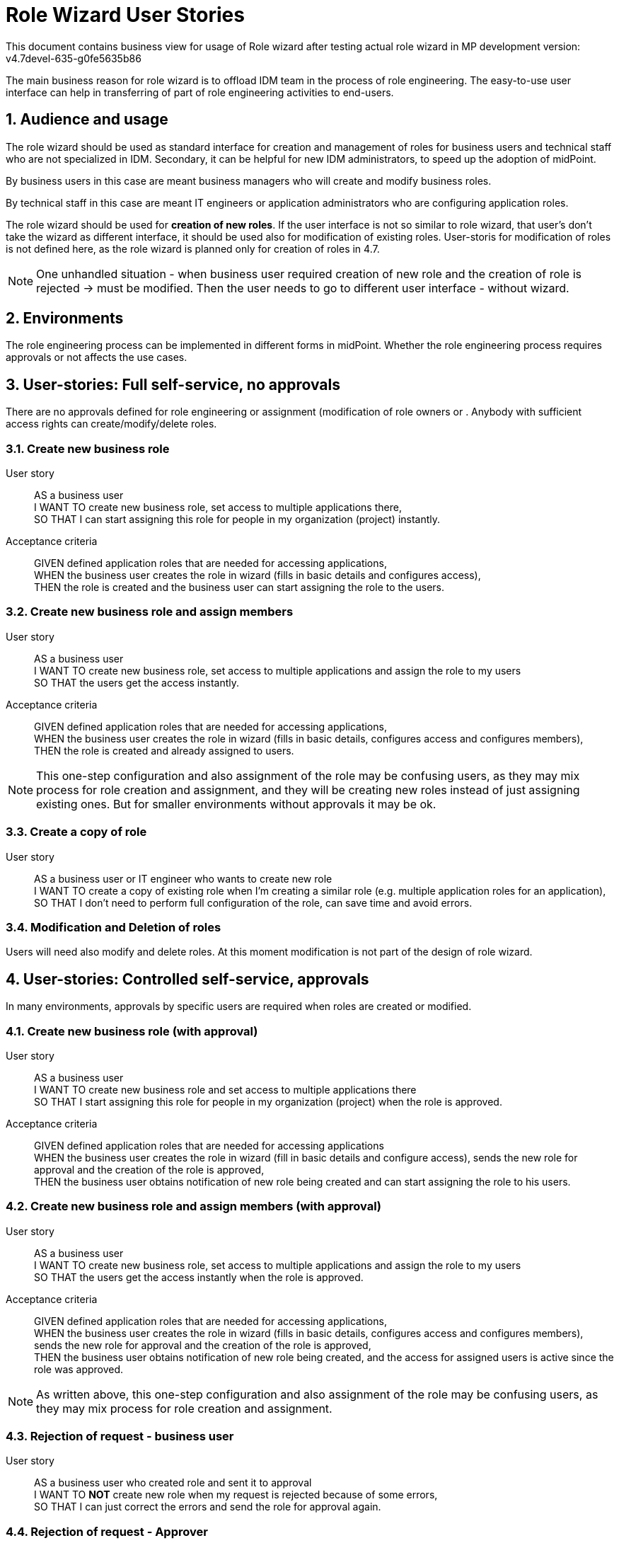 = Role Wizard User Stories
:page-nav-title: Role wizard user stories
:sectnums:
:sectnumlevels: 3

This document contains business view for usage of Role wizard after testing actual role wizard in MP development version: v4.7devel-635-g0fe5635b86

The main business reason for role wizard is to offload IDM team in the process of role engineering. The easy-to-use user interface can help in transferring of part of role engineering activities to end-users.

== Audience and usage

The role wizard should be used as standard interface for creation and management of roles for business users and technical staff who are not specialized in IDM.
Secondary, it can be helpful for new IDM administrators, to speed up the adoption of midPoint.

By business users in this case are meant business managers who will create and modify business roles.

By technical staff in this case are meant IT engineers or application administrators who are configuring application roles.

The role wizard should be used for *creation of new roles*.
If the user interface is not so similar to role wizard, that user's don't take the wizard as different interface, it should be used also for modification of existing roles. User-storis for modification of roles is not defined here, as the role wizard is planned only for creation of roles in 4.7.

NOTE: One unhandled situation - when business user required creation of new role and the creation of role is rejected -> must be modified. Then the user needs to go to different user interface - without wizard.

== Environments
The role engineering process can be implemented in different forms in midPoint.
Whether the role engineering process requires approvals or not affects the use cases.

== User-stories: Full self-service, no approvals

There are no approvals defined for role engineering or assignment (modification of role owners or . Anybody with sufficient access rights can create/modify/delete roles.

=== Create new business role

User story::
AS a business user +
I WANT TO create new business role, set access to multiple applications there, +
SO THAT I can start assigning this role for people in my organization (project) instantly.

Acceptance criteria::
GIVEN defined application roles that are needed for accessing applications, +
WHEN the business user creates the role in wizard (fills in basic details and configures access), +
THEN the role is created and the business user can start assigning the role to the users.


=== Create new business role and assign members

User story::
AS a business user +
I WANT TO create new business role, set access to multiple applications and assign the role to my users +
SO THAT the users get the access instantly.

Acceptance criteria::
GIVEN defined application roles that are needed for accessing applications, +
WHEN the business user creates the role in wizard (fills in basic details, configures access and configures members), +
THEN the role is created and already assigned to users.

NOTE: This one-step configuration and also assignment of the role may be confusing users, as they may mix process for role creation and assignment, and they will be creating new roles instead of just assigning existing ones. But for smaller environments without approvals it may be ok.

=== Create a copy of role

User story::
AS a business user or IT engineer who wants to create new role +
I WANT TO create a copy of existing role when I'm creating a similar role (e.g. multiple application roles for an application), +
SO THAT I don't need to perform full configuration of the role, can save time and avoid errors.

=== Modification and Deletion of roles
Users will need also modify and delete roles. At this moment modification is not part of the design of role wizard.


== User-stories: Controlled self-service, approvals

In many environments, approvals by specific users are required when roles are created or modified.

=== Create new business role (with approval)

User story::
AS a business user +
I WANT TO create new business role and set access to multiple applications there +
SO THAT I start assigning this role for people in my organization (project) when the role is approved.

Acceptance criteria::
GIVEN defined application roles that are needed for accessing applications +
WHEN the business user creates the role in wizard (fill in basic details and configure access), sends the new role for approval and the creation of the role is approved, +
THEN the business user obtains notification of new role being created and can start assigning the role to his users.

=== Create new business role and assign members (with approval)

User story::
AS a business user +
I WANT TO create new business role, set access to multiple applications and assign the role to my users +
SO THAT the users get the access instantly when the role is approved.

Acceptance criteria::
GIVEN defined application roles that are needed for accessing applications, +
WHEN the business user creates the role in wizard (fills in basic details, configures access and configures members), sends the new role for approval and the creation of the role is approved, +
THEN the business user obtains notification of new role being created, and the access for assigned users is active since the role was approved.

NOTE: As written above, this one-step configuration and also assignment of the role may be confusing users, as they may mix process for role creation and assignment.

=== Rejection of request - business user

User story::
AS a business user who created role and sent it to approval +
I WANT TO *NOT* create new role when my request is rejected because of some errors, +
SO THAT I can just correct the errors and send the role for approval again.

=== Rejection of request - Approver

User story::
AS an approver of role creation, +
I WANT TO be able to approve the role, return the role back to requester to correct some details, or fully reject the role request creation (may be done in 2 steps) +
SO THAT I can handle the role creation request correctly.

== Additional user-stories: Visibility

=== See all roles to approve
User story::
AS a IDM administrator or Role manager +
I WANT TO see all roles that are in DRAFT (or similar state) +
SO THAT I can clearly see which roles have to be approved.

Acceptance criteria::
GIVEN Specific view +
WHEN Opens the view with the roles in DRAFT (or similar state) +
THEN He can process the roles.

=== See all inactive roles
User story::
AS a IDM administrator +
I WANT TO see all roles that are invalidated (e.g. lifecycleState in (deprecated, archived, failed))+
SO THAT I can perform cleanup of old roles.

Acceptance criteria::
GIVEN roles in different states +
WHEN IDM administrator select roles with defined lifecycleState  +
THEN he can delete the roles, if other specific system configuration allows that.

////
=== #BLANK#

User story::
AS a ## +
I WANT TO ## +
SO THAT I ##.

Acceptance criteria::
GIVEN ## +
WHEN ## +
THEN ##.
////